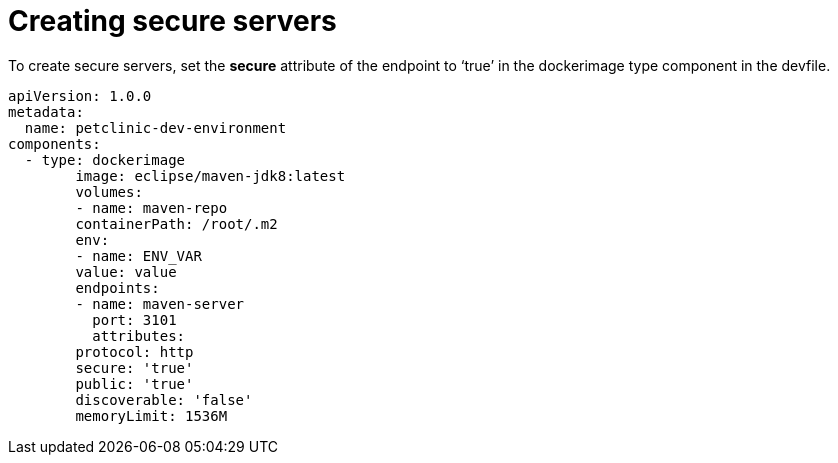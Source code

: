 // Module included in the following assemblies:
//
// authentication-inside-the-workspace

[id="creating-secure-servers_{context}"]
= Creating secure servers


To create secure servers, set the *secure* attribute of the endpoint to ‘true’ in the dockerimage type component in the devfile.

```
apiVersion: 1.0.0
metadata:
  name: petclinic-dev-environment
components:
  - type: dockerimage
	image: eclipse/maven-jdk8:latest
	volumes:
  	- name: maven-repo
    	containerPath: /root/.m2
	env:
  	- name: ENV_VAR
    	value: value
	endpoints:
  	- name: maven-server
    	  port: 3101
    	  attributes:
      	protocol: http
      	secure: 'true'
      	public: 'true'
      	discoverable: 'false'
	memoryLimit: 1536M
```
